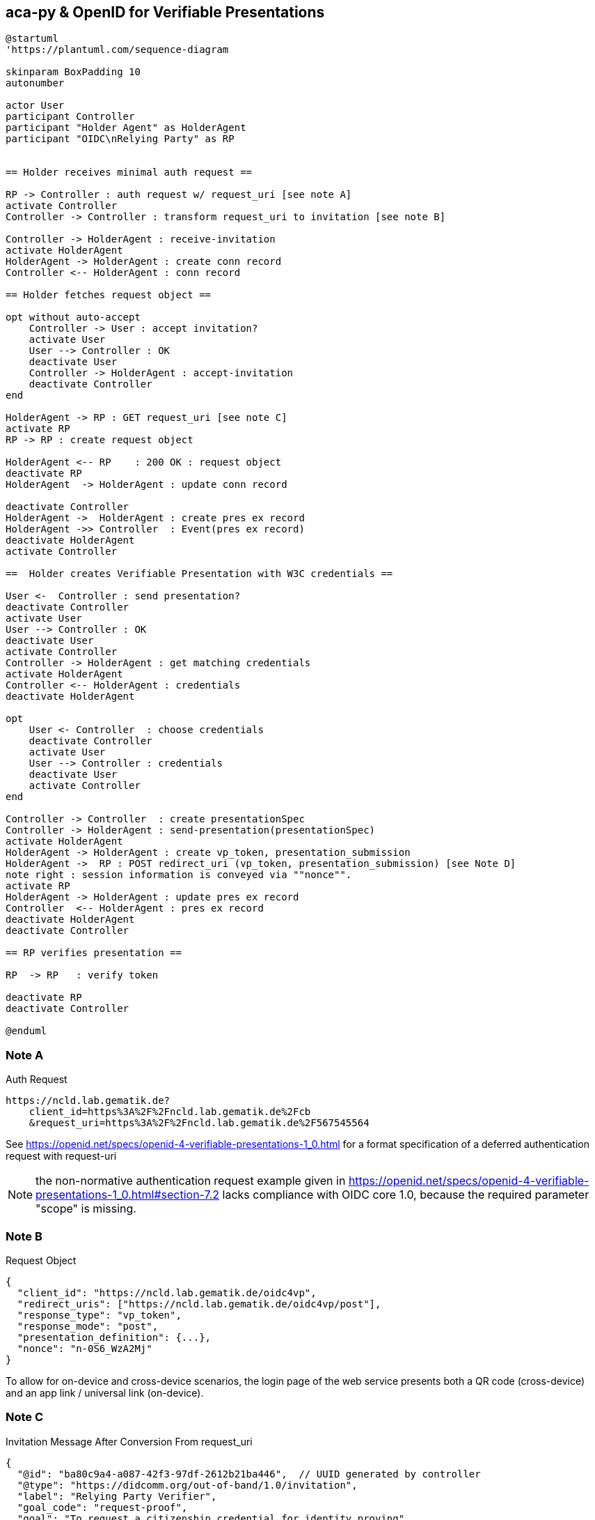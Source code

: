 == aca-py & OpenID for Verifiable Presentations

[plantuml]
----
@startuml
'https://plantuml.com/sequence-diagram

skinparam BoxPadding 10
autonumber

actor User
participant Controller
participant "Holder Agent" as HolderAgent
participant "OIDC\nRelying Party" as RP


== Holder receives minimal auth request ==

RP -> Controller : auth request w/ request_uri [see note A]
activate Controller
Controller -> Controller : transform request_uri to invitation [see note B]

Controller -> HolderAgent : receive-invitation
activate HolderAgent
HolderAgent -> HolderAgent : create conn record
Controller <-- HolderAgent : conn record

== Holder fetches request object ==

opt without auto-accept
    Controller -> User : accept invitation?
    activate User
    User --> Controller : OK
    deactivate User
    Controller -> HolderAgent : accept-invitation
    deactivate Controller
end

HolderAgent -> RP : GET request_uri [see note C]
activate RP
RP -> RP : create request object

HolderAgent <-- RP    : 200 OK : request object
deactivate RP
HolderAgent  -> HolderAgent : update conn record

deactivate Controller
HolderAgent ->  HolderAgent : create pres ex record
HolderAgent ->> Controller  : Event(pres ex record)
deactivate HolderAgent
activate Controller

==  Holder creates Verifiable Presentation with W3C credentials ==

User <-  Controller : send presentation?
deactivate Controller
activate User
User --> Controller : OK
deactivate User
activate Controller
Controller -> HolderAgent : get matching credentials
activate HolderAgent
Controller <-- HolderAgent : credentials
deactivate HolderAgent

opt
    User <- Controller  : choose credentials
    deactivate Controller
    activate User
    User --> Controller : credentials
    deactivate User
    activate Controller
end

Controller -> Controller  : create presentationSpec
Controller -> HolderAgent : send-presentation(presentationSpec)
activate HolderAgent
HolderAgent -> HolderAgent : create vp_token, presentation_submission
HolderAgent ->  RP : POST redirect_uri (vp_token, presentation_submission) [see Note D]
note right : session information is conveyed via ""nonce"".
activate RP
HolderAgent -> HolderAgent : update pres ex record
Controller  <-- HolderAgent : pres ex record
deactivate HolderAgent
deactivate Controller

== RP verifies presentation ==

RP  -> RP   : verify token

deactivate RP
deactivate Controller

@enduml
----

=== Note A
.Auth Request
[source]
----
https://ncld.lab.gematik.de?
    client_id=https%3A%2F%2Fncld.lab.gematik.de%2Fcb
    &request_uri=https%3A%2F%2Fncld.lab.gematik.de%2F567545564
----
See https://openid.net/specs/openid-4-verifiable-presentations-1_0.html
for a format specification of a deferred authentication request with request-uri

[NOTE]
the non-normative authentication request example given in https://openid.net/specs/openid-4-verifiable-presentations-1_0.html#section-7.2 lacks compliance with OIDC core 1.0, because the required parameter "scope" is missing.

=== Note B
.Request Object
[source,json]
----
{
  "client_id": "https://ncld.lab.gematik.de/oidc4vp",
  "redirect_uris": ["https://ncld.lab.gematik.de/oidc4vp/post"],
  "response_type": "vp_token",
  "response_mode": "post",
  "presentation_definition": {...},
  "nonce": "n-0S6_WzA2Mj"
}
----

To allow for on-device and cross-device scenarios, the login page of the web service presents both a QR code (cross-device) and an app link / universal link (on-device).

=== Note C

.Invitation Message After Conversion From request_uri
[source,json]
----
{
  "@id": "ba80c9a4-a087-42f3-97df-2612b21ba446",  // UUID generated by controller
  "@type": "https://didcomm.org/out-of-band/1.0/invitation",
  "label": "Relying Party Verifier",
  "goal_code": "request-proof",
  "goal": "To request a citizenship credential for identity proving",
  "handshake_protocols": [
    "https://example.org/oidc4vp-handshake/0.1"  // non-didcomm protocol
  ],
  "services": [
    {
      "id": "https://ncld.lab.gematik.de",
      "serviceEndpoint": "https://ncld.lab.gematik.de/567545564",  // request_uri
      "type": "oidc_request_uri"  // custom type
    }
  ]
}
----
[NOTE]
goal and goal code are defined by https://github.com/hyperledger/aries-rfcs/tree/main/features/0434-outofband[RFC 0434] but not supported by acapy (yet)



The following presentation definition inside an authentication request (such as in <<_note_a>>) requests selected claims from the citizenship credential according to https://openid.net/specs/openid-4-verifiable-presentations-1_0.html#name-verifier-initiated-cross-de

The holder is defined by the id of credentialSubject.
The holder must prove the control of the private key belonging to the holder did when presenting the proof to the verifier.

[source,json]
----
{
  "format": {
    "ldp_vc": {
      "proof_type": [
        "Ed25519Signature2018",
        "BbsBlsSignature2020"
      ]
    },
    "jwt_vp": {
      "alg": [
        "EdDSA"
      ]
    }
  },
  "input_descriptors": [
    {
      "schema": [
        {
          "uri": "https://www.w3.org/2018/credentials#VerifiableCredential"
        },
        {
          "uri": "https://w3id.org/citizenship#PermanentResidentCard",
          "required": true
        }
      ],
      "name": "Permanent Resident Card",
      "id": "citizenship",
      "constraints": {
        "limit_disclosure": "required",
        "fields": [
          {
            "path": [
              "$.credentialSubject.id"
            ],
            "id": "ea9da655-3c0c-4015-99b0-3108d24675ba"
          },
          {
            "path": [
              "$.credentialSubject.givenName"
            ]
          },
          {
            "path": [
              "$.credentialSubject.familyName"
            ]
          },
          {
            "path": [
              "$.credentialSubject.birthDate"
            ]
          }
        ],
        "is_holder": [
          {
            "field_id": [
              "ea9da655-3c0c-4015-99b0-3108d24675ba"
            ],
            "directive": "required"
          }
        ]
      }
    }
  ],
  "id": "6728ee4f-ba17-4a02-8989-ed48eb51d73f"
}
----

=== Note D

.POST presentation
[source,httprequest]
----
POST /post HTTP/1.1
    Host: client.example.org
    Content-Type: application/x-www-form-urlencoded

    presentation_submission=...&
    vp_token=...
----

*References:*

- https://developer.android.com/training/app-links/
- https://developer.apple.com/ios/universal-links/

*prior art:*

- current implementation of the invitation message

[source,json]
----
{
  "@type": "https://didcomm.org/out-of-band/1.0/invitation",
  "@id": "29e07673-7b15-4564-9f8c-b1f2a8e8b141",
  "label": "Invitation to px-over-http",
  "handshake_protocols": [
    "https://example.org/px-over-http/0.1"
  ],
  "services": [
    {
      "id": "http://ncld.lab.gematik.de:3579/px-over-http",
      "type": "px-over-http",
      "serviceEndpoint": "http://ncld.lab.gematik.de:3579/px-over-http"
    }
  ]
}
----

